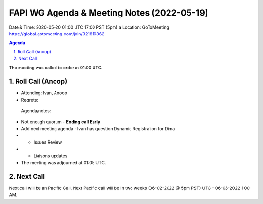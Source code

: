 ===========================================
FAPI WG Agenda & Meeting Notes (2022-05-19) 
===========================================
Date & Time: 2020-05-20 01:00 UTC 17:00 PST (5pm)
a
Location: GoToMeeting https://global.gotomeeting.com/join/321819862


.. sectnum:: 
   :suffix: .

.. contents:: Agenda

The meeting was called to order at 01:00 UTC. 

Roll Call (Anoop)
=====================

* Attending:    Ivan, Anoop 
* Regrets:    
 

 Agenda/notes:
* Not enough quorum - **Ending call Early**
* Add next meeting agenda - Ivan has question Dynamic Registration for Dima

* * Issues Review
* * Liaisons updates
 
* The meeting was adjourned at 01:05 UTC.

Next Call
==============================
Next call will be an Pacific Call. 
Next Pacific call will be in two weeks (06-02-2022 @ 5pm PST) UTC - 06-03-2022 1:00 AM.
